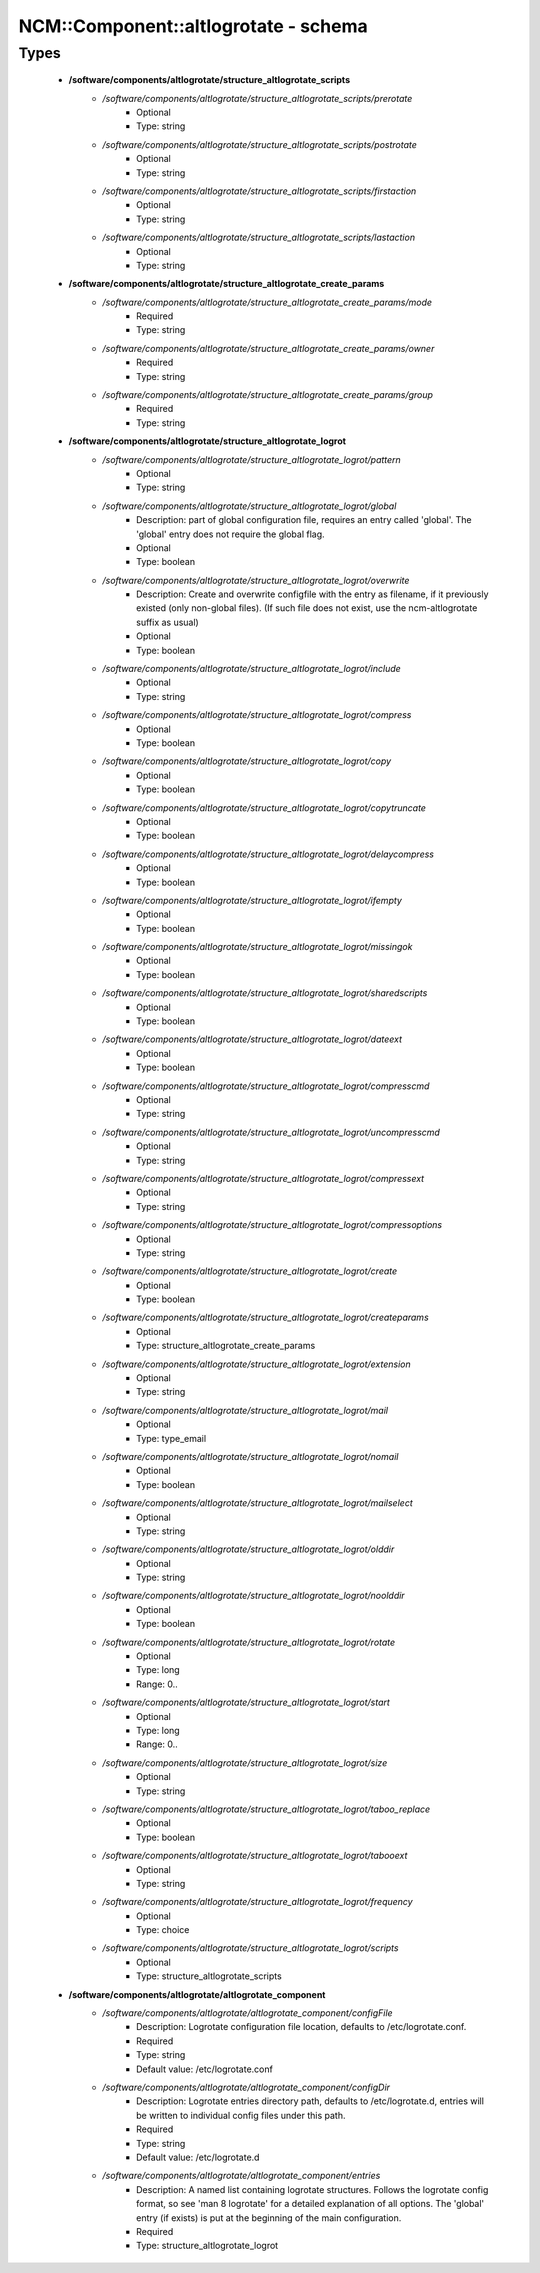 #######################################
NCM\::Component\::altlogrotate - schema
#######################################

Types
-----

 - **/software/components/altlogrotate/structure_altlogrotate_scripts**
    - */software/components/altlogrotate/structure_altlogrotate_scripts/prerotate*
        - Optional
        - Type: string
    - */software/components/altlogrotate/structure_altlogrotate_scripts/postrotate*
        - Optional
        - Type: string
    - */software/components/altlogrotate/structure_altlogrotate_scripts/firstaction*
        - Optional
        - Type: string
    - */software/components/altlogrotate/structure_altlogrotate_scripts/lastaction*
        - Optional
        - Type: string
 - **/software/components/altlogrotate/structure_altlogrotate_create_params**
    - */software/components/altlogrotate/structure_altlogrotate_create_params/mode*
        - Required
        - Type: string
    - */software/components/altlogrotate/structure_altlogrotate_create_params/owner*
        - Required
        - Type: string
    - */software/components/altlogrotate/structure_altlogrotate_create_params/group*
        - Required
        - Type: string
 - **/software/components/altlogrotate/structure_altlogrotate_logrot**
    - */software/components/altlogrotate/structure_altlogrotate_logrot/pattern*
        - Optional
        - Type: string
    - */software/components/altlogrotate/structure_altlogrotate_logrot/global*
        - Description: part of global configuration file, requires an entry called 'global'. The 'global' entry does not require the global flag.
        - Optional
        - Type: boolean
    - */software/components/altlogrotate/structure_altlogrotate_logrot/overwrite*
        - Description: Create and overwrite configfile with the entry as filename, if it previously existed (only non-global files). (If such file does not exist, use the ncm-altlogrotate suffix as usual)
        - Optional
        - Type: boolean
    - */software/components/altlogrotate/structure_altlogrotate_logrot/include*
        - Optional
        - Type: string
    - */software/components/altlogrotate/structure_altlogrotate_logrot/compress*
        - Optional
        - Type: boolean
    - */software/components/altlogrotate/structure_altlogrotate_logrot/copy*
        - Optional
        - Type: boolean
    - */software/components/altlogrotate/structure_altlogrotate_logrot/copytruncate*
        - Optional
        - Type: boolean
    - */software/components/altlogrotate/structure_altlogrotate_logrot/delaycompress*
        - Optional
        - Type: boolean
    - */software/components/altlogrotate/structure_altlogrotate_logrot/ifempty*
        - Optional
        - Type: boolean
    - */software/components/altlogrotate/structure_altlogrotate_logrot/missingok*
        - Optional
        - Type: boolean
    - */software/components/altlogrotate/structure_altlogrotate_logrot/sharedscripts*
        - Optional
        - Type: boolean
    - */software/components/altlogrotate/structure_altlogrotate_logrot/dateext*
        - Optional
        - Type: boolean
    - */software/components/altlogrotate/structure_altlogrotate_logrot/compresscmd*
        - Optional
        - Type: string
    - */software/components/altlogrotate/structure_altlogrotate_logrot/uncompresscmd*
        - Optional
        - Type: string
    - */software/components/altlogrotate/structure_altlogrotate_logrot/compressext*
        - Optional
        - Type: string
    - */software/components/altlogrotate/structure_altlogrotate_logrot/compressoptions*
        - Optional
        - Type: string
    - */software/components/altlogrotate/structure_altlogrotate_logrot/create*
        - Optional
        - Type: boolean
    - */software/components/altlogrotate/structure_altlogrotate_logrot/createparams*
        - Optional
        - Type: structure_altlogrotate_create_params
    - */software/components/altlogrotate/structure_altlogrotate_logrot/extension*
        - Optional
        - Type: string
    - */software/components/altlogrotate/structure_altlogrotate_logrot/mail*
        - Optional
        - Type: type_email
    - */software/components/altlogrotate/structure_altlogrotate_logrot/nomail*
        - Optional
        - Type: boolean
    - */software/components/altlogrotate/structure_altlogrotate_logrot/mailselect*
        - Optional
        - Type: string
    - */software/components/altlogrotate/structure_altlogrotate_logrot/olddir*
        - Optional
        - Type: string
    - */software/components/altlogrotate/structure_altlogrotate_logrot/noolddir*
        - Optional
        - Type: boolean
    - */software/components/altlogrotate/structure_altlogrotate_logrot/rotate*
        - Optional
        - Type: long
        - Range: 0..
    - */software/components/altlogrotate/structure_altlogrotate_logrot/start*
        - Optional
        - Type: long
        - Range: 0..
    - */software/components/altlogrotate/structure_altlogrotate_logrot/size*
        - Optional
        - Type: string
    - */software/components/altlogrotate/structure_altlogrotate_logrot/taboo_replace*
        - Optional
        - Type: boolean
    - */software/components/altlogrotate/structure_altlogrotate_logrot/tabooext*
        - Optional
        - Type: string
    - */software/components/altlogrotate/structure_altlogrotate_logrot/frequency*
        - Optional
        - Type: choice
    - */software/components/altlogrotate/structure_altlogrotate_logrot/scripts*
        - Optional
        - Type: structure_altlogrotate_scripts
 - **/software/components/altlogrotate/altlogrotate_component**
    - */software/components/altlogrotate/altlogrotate_component/configFile*
        - Description: Logrotate configuration file location, defaults to /etc/logrotate.conf.
        - Required
        - Type: string
        - Default value: /etc/logrotate.conf
    - */software/components/altlogrotate/altlogrotate_component/configDir*
        - Description: Logrotate entries directory path, defaults to /etc/logrotate.d, entries will be written to individual config files under this path.
        - Required
        - Type: string
        - Default value: /etc/logrotate.d
    - */software/components/altlogrotate/altlogrotate_component/entries*
        - Description: A named list containing logrotate structures. Follows the logrotate config format, so see 'man 8 logrotate' for a detailed explanation of all options. The 'global' entry (if exists) is put at the beginning of the main configuration.
        - Required
        - Type: structure_altlogrotate_logrot

